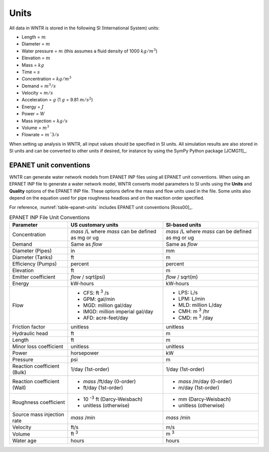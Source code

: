 .. raw:: latex

    \clearpage

Units
======================================

All data in WNTR is stored in the following SI (International System) units:

* Length = :math:`m`
* Diameter = :math:`m`
* Water pressure = :math:`m` (this assumes a fluid density of 1000 :math:`kg/m^3`)
* Elevation = :math:`m`
* Mass = :math:`kg`
* Time = :math:`s`
* Concentration = :math:`kg/m^3`
* Demand = :math:`m^3/s`
* Velocity = :math:`m/s`
* Acceleration = :math:`g` (1 :math:`g` = 9.81 :math:`m/s^2`)
* Energy = :math:`J`
* Power = :math:`W`
* Mass injection = :math:`kg/s`
* Volume = :math:`m^3`
* Flowrate = :math:`m´3/s`

When setting up analysis in WNTR, all input values should be specified in SI units. 
All simulation results are also stored in SI units and can be converted to other units if desired, 
for instance by using the SymPy Python package [JCMG11]_.  

EPANET unit conventions
------------------------

WNTR can generate water network models from EPANET INP files using all EPANET unit conventions. 
When using an EPANET INP file to generate a water network model, 
WNTR converts model parameters to SI units using the
**Units** and **Quality** options of the EPANET INP file.  
These options define the mass and flow units used in the file.
Some units also depend on the equation used
for pipe roughness headloss and on the reaction order specified. 

For reference, :numref:`table-epanet-units` includes EPANET unit conventions [Ross00]_.  

.. _table-epanet-units:
.. table:: EPANET INP File Unit Conventions

   +----------------------+-------------------------------------+------------------------------------+
   |   Parameter          |   US customary units                |   SI-based units                   |
   +======================+=====================================+====================================+
   | Concentration        |  *mass* /L where *mass* can be      |  *mass* /L where *mass* can be     |
   |                      |  defined as mg or ug                |  defined as mg or ug               |
   +----------------------+-------------------------------------+------------------------------------+
   | Demand               |   Same as *flow*                    |   Same as *flow*                   |
   +----------------------+-------------------------------------+------------------------------------+
   | Diameter (Pipes)     |   in                                |   mm                               |
   +----------------------+-------------------------------------+------------------------------------+
   | Diameter (Tanks)     |   ft                                |   m                                |
   +----------------------+-------------------------------------+------------------------------------+
   | Efficiency (Pumps)   |   percent                           | percent                            |
   +----------------------+-------------------------------------+------------------------------------+
   | Elevation            |   ft                                |   m                                |
   +----------------------+-------------------------------------+------------------------------------+
   | Emitter coefficient  |   *flow* / sqrt(psi)                |  *flow* / sqrt(m)                  |
   +----------------------+-------------------------------------+------------------------------------+
   | Energy               |   kW-hours                          | kW-hours                           |
   +----------------------+-------------------------------------+------------------------------------+
   | Flow                 | - CFS: ft :sup:`3` /s               | - LPS: L/s                         |
   |                      | - GPM: gal/min                      | - LPM: L/min                       |
   |                      | - MGD: million gal/day              | - MLD: million L/day               |
   |                      | - IMGD: million imperial gal/day    | - CMH: m :sup:`3` /hr              |
   |                      | - AFD: acre-feet/day                | - CMD: m :sup:`3` /day             |
   +----------------------+-------------------------------------+------------------------------------+
   | Friction factor      |  unitless                           |  unitless                          |
   +----------------------+-------------------------------------+------------------------------------+
   | Hydraulic head       |   ft                                |   m                                |
   +----------------------+-------------------------------------+------------------------------------+
   | Length               |   ft                                |   m                                |
   +----------------------+-------------------------------------+------------------------------------+
   | Minor loss           |  unitless                           |  unitless                          |
   | coefficient          |                                     |                                    |
   +----------------------+-------------------------------------+------------------------------------+
   | Power                |   horsepower                        |   kW                               |
   +----------------------+-------------------------------------+------------------------------------+
   | Pressure             |   psi                               |   m                                |
   +----------------------+-------------------------------------+------------------------------------+
   | Reaction             |   1/day (1st-order)                 |  1/day (1st-order)                 |
   | coefficient (Bulk)   |                                     |                                    |
   +----------------------+-------------------------------------+------------------------------------+
   | Reaction             | - *mass* /ft/day (0-order)          | - *mass* /m/day (0-order)          |
   | coefficient (Wall)   | - ft/day (1st-order)                | - m/day (1st-order)                |
   +----------------------+-------------------------------------+------------------------------------+
   | Roughness            | - 10 :sup:`-3` ft (Darcy-Weisbach)  | - mm (Darcy-Weisbach)              |
   | coefficient          | - unitless (otherwise)              | - unitless (otherwise)             |
   +----------------------+-------------------------------------+------------------------------------+
   | Source mass          |   *mass* /min                       | *mass* /min                        |
   | injection rate       |                                     |                                    |
   +----------------------+-------------------------------------+------------------------------------+
   | Velocity             |   ft/s                              |   m/s                              |
   +----------------------+-------------------------------------+------------------------------------+
   | Volume               |   ft :sup:`3`                       |   m :sup:`3`                       |
   +----------------------+-------------------------------------+------------------------------------+
   | Water age            |   hours                             | hours                              |
   +----------------------+-------------------------------------+------------------------------------+
  
